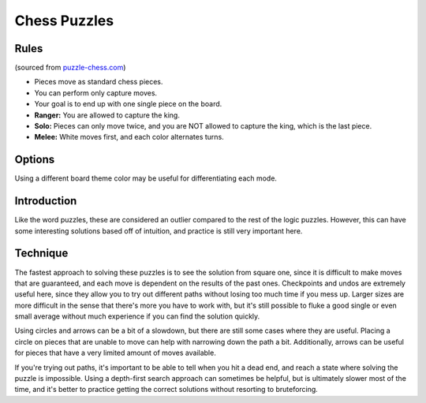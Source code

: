 Chess Puzzles
=============

Rules
-----

(sourced from `puzzle-chess.com <https://www.puzzle-chess.com>`_)

* Pieces move as standard chess pieces.
* You can perform only capture moves.
* Your goal is to end up with one single piece on the board.
* **Ranger:** You are allowed to capture the king.
* **Solo:** Pieces can only move twice, and you are NOT allowed to capture the king, which is the last piece.
* **Melee:** White moves first, and each color alternates turns.

Options
-------

Using a different board theme color may be useful for differentiating each mode.

Introduction
------------

Like the word puzzles, these are considered an outlier compared to the rest of the logic puzzles. However, this can have
some interesting solutions based off of intuition, and practice is still very important here.

Technique
---------

The fastest approach to solving these puzzles is to see the solution from square one, since it is difficult to make moves
that are guaranteed, and each move is dependent on the results of the past ones. Checkpoints and undos are extremely useful
here, since they allow you to try out different paths without losing too much time if you mess up. Larger sizes are more
difficult in the sense that there's more you have to work with, but it's still possible to fluke a good single or even
small average without much experience if you can find the solution quickly.

Using circles and arrows can be a bit of a slowdown, but there are still some cases where they are useful. Placing a circle
on pieces that are unable to move can help with narrowing down the path a bit. Additionally, arrows can be useful for
pieces that have a very limited amount of moves available.

If you're trying out paths, it's important to be able to tell when you hit a dead end, and reach a state where solving the
puzzle is impossible. Using a depth-first search approach can sometimes be helpful, but is ultimately slower most of the
time, and it's better to practice getting the correct solutions without resorting to bruteforcing.